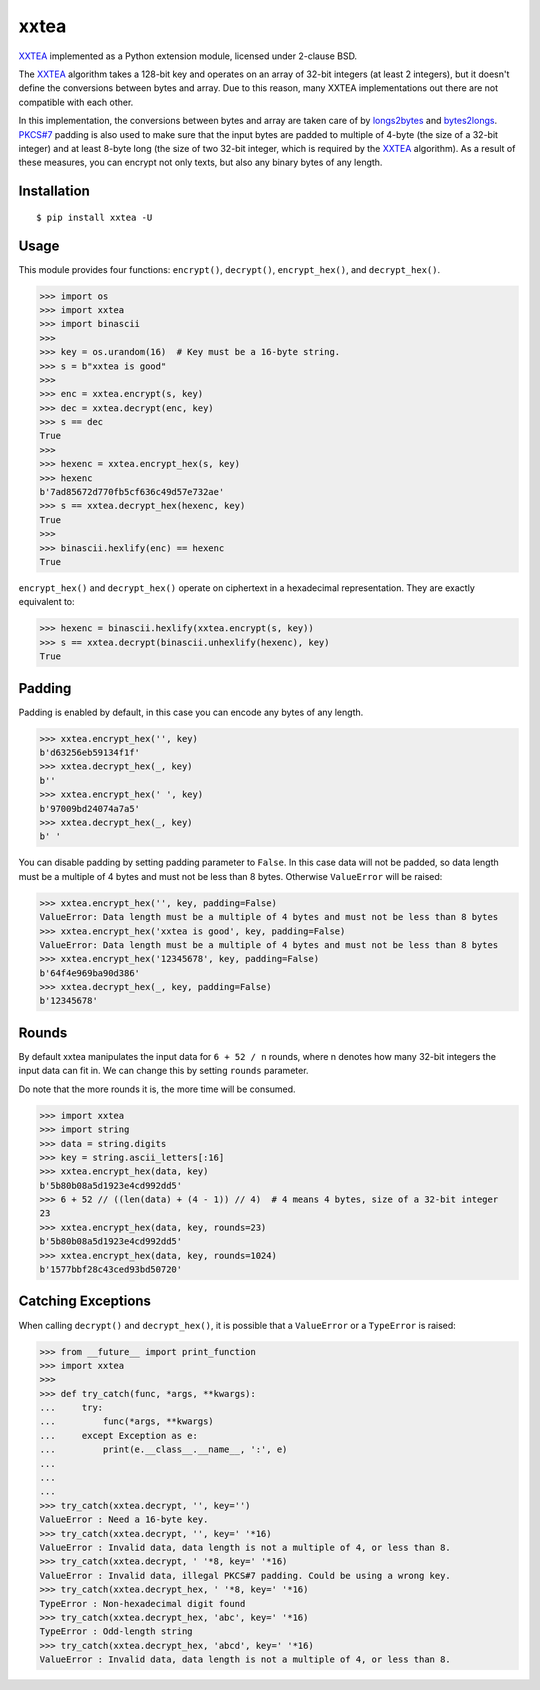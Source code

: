 xxtea |github-actions-badge| |pypi-badge| |supported-pythons-badge| |license-badge|
==============================================================================================

.. |github-actions-badge| image:: https://github.com/ifduyue/xxtea/actions/workflows/test.yml/badge.svg
    :target: https://github.com/ifduyue/xxtea/actions/workflows/test.yml
    :alt: Github Actions Status

.. |pypi-badge| image:: https://img.shields.io/pypi/v/xxtea.svg
   :target: https://pypi.python.org/pypi/xxtea
   :alt: Latest Version

.. |supported-pythons-badge| image:: https://img.shields.io/pypi/pyversions/xxtea.svg
    :target: https://pypi.python.org/pypi/xxtea
    :alt: Supported Python versions

.. |license-badge| image:: https://img.shields.io/pypi/l/xxtea.svg
    :target: https://pypi.python.org/pypi/xxtea
    :alt: License

.. _XXTEA: http://en.wikipedia.org/wiki/XXTEA
.. _longs2bytes: https://github.com/ifduyue/xxtea/blob/master/xxtea.c#L130
.. _bytes2longs: https://github.com/ifduyue/xxtea/blob/master/xxtea.c#L102
.. _PKCS#7: http://en.wikipedia.org/wiki/Padding_%28cryptography%29#PKCS7

XXTEA_ implemented as a Python extension module, licensed under 2-clause BSD.

The XXTEA_ algorithm takes a 128-bit key and operates on an array of 32-bit
integers (at least 2 integers), but it doesn't define the conversions between
bytes and array. Due to this reason, many XXTEA implementations out there are
not compatible with each other.

In this implementation,  the conversions between bytes and array are
taken care of by longs2bytes_ and bytes2longs_. `PKCS#7`_ padding is also used
to make sure that the input bytes are padded to multiple of 4-byte (the size
of a 32-bit integer) and at least 8-byte long (the size of two 32-bit integer,
which is required by the XXTEA_ algorithm). As a result of these measures,
you can encrypt not only texts, but also any binary bytes of any length.


Installation
-------------

::

    $ pip install xxtea -U


Usage
-----------

This module provides four functions: ``encrypt()``, ``decrypt()``,
``encrypt_hex()``, and ``decrypt_hex()``.

.. code-block:: Python

    >>> import os
    >>> import xxtea
    >>> import binascii
    >>>
    >>> key = os.urandom(16)  # Key must be a 16-byte string.
    >>> s = b"xxtea is good"
    >>>
    >>> enc = xxtea.encrypt(s, key)
    >>> dec = xxtea.decrypt(enc, key)
    >>> s == dec
    True
    >>>
    >>> hexenc = xxtea.encrypt_hex(s, key)
    >>> hexenc
    b'7ad85672d770fb5cf636c49d57e732ae'
    >>> s == xxtea.decrypt_hex(hexenc, key)
    True
    >>>
    >>> binascii.hexlify(enc) == hexenc
    True


``encrypt_hex()`` and ``decrypt_hex()`` operate on ciphertext in a hexadecimal
representation. They are exactly equivalent to:

.. code-block:: python

    >>> hexenc = binascii.hexlify(xxtea.encrypt(s, key))
    >>> s == xxtea.decrypt(binascii.unhexlify(hexenc), key)
    True


Padding
---------

Padding is enabled by default, in this case you can encode any bytes of any length.

.. code-block:: python

    >>> xxtea.encrypt_hex('', key)
    b'd63256eb59134f1f'
    >>> xxtea.decrypt_hex(_, key)
    b''
    >>> xxtea.encrypt_hex(' ', key)
    b'97009bd24074a7a5'
    >>> xxtea.decrypt_hex(_, key)
    b' '

You can disable padding by setting padding parameter to ``False``.
In this case data will not be padded, so data length must be a multiple of 4 bytes and must not be less than 8 bytes.
Otherwise ``ValueError`` will be raised:

.. code-block:: python

    >>> xxtea.encrypt_hex('', key, padding=False)
    ValueError: Data length must be a multiple of 4 bytes and must not be less than 8 bytes
    >>> xxtea.encrypt_hex('xxtea is good', key, padding=False)
    ValueError: Data length must be a multiple of 4 bytes and must not be less than 8 bytes
    >>> xxtea.encrypt_hex('12345678', key, padding=False)
    b'64f4e969ba90d386'
    >>> xxtea.decrypt_hex(_, key, padding=False)
    b'12345678'


Rounds
----------

By default xxtea manipulates the input data for ``6 + 52 / n`` rounds,
where n denotes how many 32-bit integers the input data can fit in.
We can change this by setting ``rounds`` parameter.

Do note that the more rounds it is, the more time will be consumed.

.. code-block:: python

    >>> import xxtea
    >>> import string
    >>> data = string.digits
    >>> key = string.ascii_letters[:16]
    >>> xxtea.encrypt_hex(data, key)
    b'5b80b08a5d1923e4cd992dd5'
    >>> 6 + 52 // ((len(data) + (4 - 1)) // 4)  # 4 means 4 bytes, size of a 32-bit integer
    23
    >>> xxtea.encrypt_hex(data, key, rounds=23)
    b'5b80b08a5d1923e4cd992dd5'
    >>> xxtea.encrypt_hex(data, key, rounds=1024)
    b'1577bbf28c43ced93bd50720'


Catching Exceptions
---------------------

When calling ``decrypt()`` and ``decrypt_hex()``, it is possible that a ``ValueError`` or a ``TypeError``
is raised:

.. code-block:: python

    >>> from __future__ import print_function
    >>> import xxtea
    >>>
    >>> def try_catch(func, *args, **kwargs):
    ...     try:
    ...         func(*args, **kwargs)
    ...     except Exception as e:
    ...         print(e.__class__.__name__, ':', e)
    ...
    ...
    ...
    >>> try_catch(xxtea.decrypt, '', key='')
    ValueError : Need a 16-byte key.
    >>> try_catch(xxtea.decrypt, '', key=' '*16)
    ValueError : Invalid data, data length is not a multiple of 4, or less than 8.
    >>> try_catch(xxtea.decrypt, ' '*8, key=' '*16)
    ValueError : Invalid data, illegal PKCS#7 padding. Could be using a wrong key.
    >>> try_catch(xxtea.decrypt_hex, ' '*8, key=' '*16)
    TypeError : Non-hexadecimal digit found
    >>> try_catch(xxtea.decrypt_hex, 'abc', key=' '*16)
    TypeError : Odd-length string
    >>> try_catch(xxtea.decrypt_hex, 'abcd', key=' '*16)
    ValueError : Invalid data, data length is not a multiple of 4, or less than 8.

